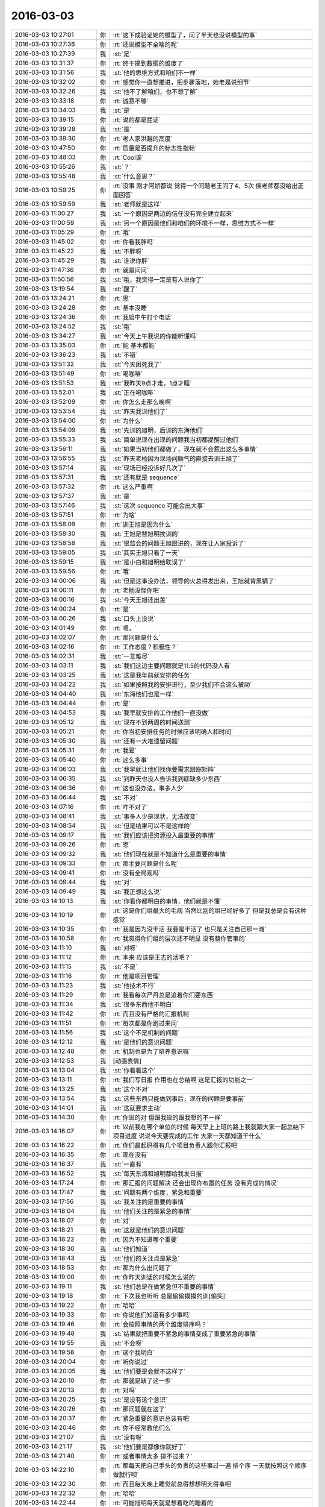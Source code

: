 2016-03-03
-------------

.. list-table::
   :widths: 25, 1, 60

   * - 2016-03-03 10:27:01
     - 你
     - :rt:`这下成验证她的模型了，问了半天也没说模型的事`
   * - 2016-03-03 10:27:36
     - 你
     - :rt:`还说模型不全啥的呢`
   * - 2016-03-03 10:27:39
     - 我
     - :st:`是`
   * - 2016-03-03 10:31:37
     - 你
     - :rt:`终于提到数据的维度了`
   * - 2016-03-03 10:31:56
     - 我
     - :st:`他的思维方式和咱们不一样`
   * - 2016-03-03 10:32:02
     - 你
     - :rt:`感觉你一直想推进，把步骤落地，她老是说细节`
   * - 2016-03-03 10:32:26
     - 我
     - :st:`他不了解咱们，也不想了解`
   * - 2016-03-03 10:33:18
     - 你
     - :rt:`诚意不够`
   * - 2016-03-03 10:34:03
     - 我
     - :st:`是`
   * - 2016-03-03 10:39:15
     - 你
     - :rt:`说的都是屁话`
   * - 2016-03-03 10:39:29
     - 我
     - :st:`是`
   * - 2016-03-03 10:39:30
     - 你
     - :rt:`老人家洪越的高度`
   * - 2016-03-03 10:47:50
     - 你
     - :rt:`质量是否提升的标志性指标`
   * - 2016-03-03 10:48:03
     - 你
     - :rt:`Cool诶`
   * - 2016-03-03 10:55:26
     - 我
     - :st:`？`
   * - 2016-03-03 10:55:48
     - 我
     - :st:`什么意思？`
   * - 2016-03-03 10:59:25
     - 你
     - :rt:`没事 刚才阿娇都说 觉得一个问题老王问了4、5次 侯老师都没给出正面回答`
   * - 2016-03-03 10:59:59
     - 我
     - :st:`老师就是这样`
   * - 2016-03-03 11:00:27
     - 我
     - :st:`一个原因是两边的信任没有完全建立起来`
   * - 2016-03-03 11:00:59
     - 我
     - :st:`另一个原因是他们和咱们的环境不一样，思维方式不一样`
   * - 2016-03-03 11:05:29
     - 你
     - :rt:`哦`
   * - 2016-03-03 11:45:02
     - 你
     - :rt:`你看我胖吗`
   * - 2016-03-03 11:45:22
     - 我
     - :st:`不胖呀`
   * - 2016-03-03 11:45:29
     - 我
     - :st:`谁说你胖`
   * - 2016-03-03 11:47:36
     - 你
     - :rt:`就是问问`
   * - 2016-03-03 11:50:56
     - 我
     - :st:`哦，我觉得一定是有人说你了`
   * - 2016-03-03 13:19:54
     - 我
     - :st:`醒了`
   * - 2016-03-03 13:24:21
     - 你
     - :rt:`恩`
   * - 2016-03-03 13:24:28
     - 你
     - :rt:`基本没睡`
   * - 2016-03-03 13:24:36
     - 你
     - :rt:`我姐中午打个电话`
   * - 2016-03-03 13:24:52
     - 我
     - :st:`哦`
   * - 2016-03-03 13:34:27
     - 我
     - :st:`今天上午我说的你能听懂吗`
   * - 2016-03-03 13:35:03
     - 你
     - :rt:`能 基本都能`
   * - 2016-03-03 13:36:23
     - 我
     - :st:`不错`
   * - 2016-03-03 13:51:32
     - 我
     - :st:`今天困死我了`
   * - 2016-03-03 13:51:49
     - 你
     - :rt:`喝咖啡`
   * - 2016-03-03 13:51:53
     - 我
     - :st:`我昨天9点才走，1点才睡`
   * - 2016-03-03 13:52:01
     - 我
     - :st:`正在喝咖啡`
   * - 2016-03-03 13:52:09
     - 你
     - :rt:`你怎么走那么晚啊`
   * - 2016-03-03 13:53:54
     - 我
     - :st:`昨天我训他们了`
   * - 2016-03-03 13:54:00
     - 你
     - :rt:`为什么`
   * - 2016-03-03 13:54:09
     - 我
     - :st:`先训的旭明，后训的东海他们`
   * - 2016-03-03 13:55:33
     - 我
     - :st:`简单说现在出现的问题我当初都提醒过他们`
   * - 2016-03-03 13:56:11
     - 我
     - :st:`如果当初他们都做了，现在就不会惹出这么多事情`
   * - 2016-03-03 13:56:55
     - 我
     - :st:`昨天老杨因为现场问题气的直接去训王旭了`
   * - 2016-03-03 13:57:14
     - 我
     - :st:`现场已经投诉好几次了`
   * - 2016-03-03 13:57:31
     - 我
     - :st:`还有就是 sequence`
   * - 2016-03-03 13:57:32
     - 你
     - :rt:`这么严重啊`
   * - 2016-03-03 13:57:37
     - 我
     - :st:`是`
   * - 2016-03-03 13:57:46
     - 我
     - :st:`这次 sequence 可能会出大事`
   * - 2016-03-03 13:57:51
     - 你
     - :rt:`为啥`
   * - 2016-03-03 13:58:09
     - 你
     - :rt:`训王旭是因为什么`
   * - 2016-03-03 13:58:30
     - 我
     - :st:`王旭是替旭明挨训的`
   * - 2016-03-03 13:58:58
     - 我
     - :st:`银监会的问题王旭跟进的，现在让人家投诉了`
   * - 2016-03-03 13:59:05
     - 我
     - :st:`其实王旭只看了一天`
   * - 2016-03-03 13:59:15
     - 我
     - :st:`是小白和旭明给耽误了`
   * - 2016-03-03 13:59:56
     - 你
     - :rt:`哦`
   * - 2016-03-03 14:00:06
     - 我
     - :st:`但是这事没办法，领导的火总得发出来，王旭就背黑锅了`
   * - 2016-03-03 14:00:11
     - 你
     - :rt:`老杨没怪你吧`
   * - 2016-03-03 14:00:16
     - 我
     - :st:`今天王旭还出差`
   * - 2016-03-03 14:00:24
     - 你
     - :rt:`是`
   * - 2016-03-03 14:00:26
     - 我
     - :st:`口头上没说`
   * - 2016-03-03 14:01:49
     - 你
     - :rt:`嗯，`
   * - 2016-03-03 14:02:07
     - 你
     - :rt:`那问题是什么`
   * - 2016-03-03 14:02:16
     - 你
     - :rt:`工作态度？积极性？`
   * - 2016-03-03 14:02:31
     - 我
     - :st:`一言难尽`
   * - 2016-03-03 14:03:11
     - 我
     - :st:`我们这边主要问题就是11.5的代码没人看`
   * - 2016-03-03 14:03:25
     - 我
     - :st:`这是我年前就安排的任务`
   * - 2016-03-03 14:04:22
     - 我
     - :st:`如果按照我的安排进行，至少我们不会这么被动`
   * - 2016-03-03 14:04:40
     - 我
     - :st:`东海他们也是一样`
   * - 2016-03-03 14:04:44
     - 你
     - :rt:`是`
   * - 2016-03-03 14:04:53
     - 我
     - :st:`我早就安排的工作他们一直没做`
   * - 2016-03-03 14:05:12
     - 我
     - :st:`现在不到两周的时间送测`
   * - 2016-03-03 14:05:21
     - 你
     - :rt:`你当初安排任务的时候应该明确人和时间`
   * - 2016-03-03 14:05:30
     - 我
     - :st:`还有一大堆遗留问题`
   * - 2016-03-03 14:05:31
     - 你
     - :rt:`我晕`
   * - 2016-03-03 14:05:40
     - 你
     - :rt:`这么多事`
   * - 2016-03-03 14:06:03
     - 我
     - :st:`我早就让他们找你要需求跟踪矩阵`
   * - 2016-03-03 14:06:35
     - 我
     - :st:`到昨天也没人告诉我到底缺多少东西`
   * - 2016-03-03 14:06:36
     - 你
     - :rt:`这也没办法，事多人少`
   * - 2016-03-03 14:06:44
     - 我
     - :st:`不对`
   * - 2016-03-03 14:07:16
     - 你
     - :rt:`咋不对了`
   * - 2016-03-03 14:08:41
     - 我
     - :st:`事多人少是现状，无法改变`
   * - 2016-03-03 14:08:54
     - 我
     - :st:`但是结果可以不是这样的`
   * - 2016-03-03 14:09:17
     - 我
     - :st:`我们应该把资源投入最重要的事情`
   * - 2016-03-03 14:09:26
     - 你
     - :rt:`恩`
   * - 2016-03-03 14:09:32
     - 我
     - :st:`他们现在就是不知道什么是重要的事情`
   * - 2016-03-03 14:09:33
     - 你
     - :rt:`那主要问题是什么呢`
   * - 2016-03-03 14:09:41
     - 你
     - :rt:`没有全局观吗`
   * - 2016-03-03 14:09:44
     - 我
     - :st:`对`
   * - 2016-03-03 14:09:49
     - 我
     - :st:`我正想这么说`
   * - 2016-03-03 14:10:13
     - 我
     - :st:`你看你都明白的事情，他们就是不懂`
   * - 2016-03-03 14:10:19
     - 你
     - :rt:`这是你们组最大的毛病 当然比别的组已经好多了 但是我总是会有这种感觉`
   * - 2016-03-03 14:10:35
     - 你
     - :rt:`我是因为没干活 我要是干活了 也只是关注自己那一滩`
   * - 2016-03-03 14:10:58
     - 你
     - :rt:`我觉得你们组的层次还不明显 没有替你管事的`
   * - 2016-03-03 14:11:10
     - 我
     - :st:`对呀`
   * - 2016-03-03 14:11:12
     - 你
     - :rt:`本来 应该是王志的活吧？`
   * - 2016-03-03 14:11:15
     - 我
     - :st:`不是`
   * - 2016-03-03 14:11:16
     - 你
     - :rt:`他是项目管理`
   * - 2016-03-03 14:11:23
     - 我
     - :st:`他技术不行`
   * - 2016-03-03 14:11:29
     - 你
     - :rt:`我看每次严丹总是追着你们要东西`
   * - 2016-03-03 14:11:34
     - 我
     - :st:`很多东西他不明白`
   * - 2016-03-03 14:11:42
     - 你
     - :rt:`而且没有严格的汇报机制`
   * - 2016-03-03 14:11:51
     - 你
     - :rt:`每次都是你跑过来问`
   * - 2016-03-03 14:11:56
     - 我
     - :st:`这个不是机制的问题`
   * - 2016-03-03 14:12:12
     - 我
     - :st:`是他们的意识问题`
   * - 2016-03-03 14:12:48
     - 你
     - :rt:`机制也是为了培养意识嘛`
   * - 2016-03-03 14:12:53
     - 我
     - [动画表情]
   * - 2016-03-03 14:13:04
     - 我
     - :st:`你看看这个`
   * - 2016-03-03 14:13:11
     - 你
     - :rt:`我们写日报 作用也在总结啊 这是汇报的功能之一`
   * - 2016-03-03 14:13:25
     - 我
     - :st:`这个不对`
   * - 2016-03-03 14:13:54
     - 我
     - :st:`这些东西只能做到事后，现在的问题是要事前`
   * - 2016-03-03 14:14:01
     - 我
     - :st:`这就要求主动`
   * - 2016-03-03 14:14:30
     - 你
     - :rt:`你说的对 但跟我说的跟我想的不一样`
   * - 2016-03-03 14:16:07
     - 你
     - :rt:`以前我在哪个单位的时候 每天早上上班的路上我就跟大家一起总结下项目进度 说说今天要完成的工作 大家一天都知道干什么`
   * - 2016-03-03 14:16:22
     - 你
     - :rt:`你们最起码得有几个项目负责人跟你汇报吧`
   * - 2016-03-03 14:16:35
     - 你
     - :rt:`现在没有`
   * - 2016-03-03 14:16:37
     - 我
     - :st:`一直有`
   * - 2016-03-03 14:16:52
     - 我
     - :st:`每天东海和旭明都给我发日报`
   * - 2016-03-03 14:17:24
     - 你
     - :rt:`那汇报的问题解决 还会出现你布置的任务 没有完成的情况`
   * - 2016-03-03 14:17:47
     - 我
     - :st:`问题有两个维度，紧急和重要`
   * - 2016-03-03 14:17:56
     - 我
     - :st:`我关注的是重要的事情`
   * - 2016-03-03 14:18:04
     - 我
     - :st:`他们关注的是紧急的事情`
   * - 2016-03-03 14:18:07
     - 你
     - :rt:`对`
   * - 2016-03-03 14:18:21
     - 我
     - :st:`这就是他们的意识问题`
   * - 2016-03-03 14:18:22
     - 你
     - :rt:`因为不知道哪个重要`
   * - 2016-03-03 14:18:30
     - 我
     - :st:`他们知道`
   * - 2016-03-03 14:18:43
     - 我
     - :st:`他们的关注点是紧急`
   * - 2016-03-03 14:18:53
     - 你
     - :rt:`那为什么出问题了`
   * - 2016-03-03 14:19:00
     - 你
     - :rt:`你昨天训话的时候怎么说的`
   * - 2016-03-03 14:19:11
     - 我
     - :st:`他们总是在做紧急但不重要的事情`
   * - 2016-03-03 14:19:18
     - 你
     - :rt:`下次我也听听 总是偷偷摸摸的训[偷笑]`
   * - 2016-03-03 14:19:22
     - 你
     - :rt:`哈哈`
   * - 2016-03-03 14:19:33
     - 你
     - :rt:`你说他们知道有多少事吗`
   * - 2016-03-03 14:19:46
     - 你
     - :rt:`会按照事情的两个维度排序吗？`
   * - 2016-03-03 14:19:48
     - 我
     - :st:`结果就把重要不紧急的事情变成了重要紧急的事情`
   * - 2016-03-03 14:19:55
     - 我
     - :st:`不会呀`
   * - 2016-03-03 14:19:58
     - 你
     - :rt:`这个我明白`
   * - 2016-03-03 14:20:04
     - 你
     - :rt:`听你说过`
   * - 2016-03-03 14:20:05
     - 我
     - :st:`他们要是会就不这样了`
   * - 2016-03-03 14:20:10
     - 你
     - :rt:`那就是缺了这一步`
   * - 2016-03-03 14:20:13
     - 你
     - :rt:`对吗`
   * - 2016-03-03 14:20:25
     - 我
     - :st:`是没有这个意识`
   * - 2016-03-03 14:20:26
     - 你
     - :rt:`那问题就在这了`
   * - 2016-03-03 14:20:37
     - 你
     - :rt:`紧急重要的意识总该有吧`
   * - 2016-03-03 14:20:46
     - 你
     - :rt:`你不经常教他们么`
   * - 2016-03-03 14:21:07
     - 我
     - :st:`没有呀`
   * - 2016-03-03 14:21:17
     - 我
     - :st:`他们要是都像你就好了`
   * - 2016-03-03 14:21:40
     - 你
     - :rt:`或者事情太多 排不过来？`
   * - 2016-03-03 14:22:10
     - 你
     - :rt:`那每天把自己手头的负责的这些事过一遍 排个序 一天就按照这个顺序做就行呗`
   * - 2016-03-03 14:22:30
     - 你
     - :rt:`而且每天晚上睡觉前总得想想明天得事吧`
   * - 2016-03-03 14:22:32
     - 你
     - :rt:`哈哈`
   * - 2016-03-03 14:22:44
     - 你
     - :rt:`可能旭明每天就是想着吃的睡着的`
   * - 2016-03-03 14:22:52
     - 我
     - :st:`过一遍也需要有意识`
   * - 2016-03-03 14:23:09
     - 你
     - :rt:`恩 连过都不过 真厉害`
   * - 2016-03-03 14:23:54
     - 你
     - :rt:`你看东海每天周四下午 过来提醒大家交周报 真是又萌又笨 我一辈子也不会干这件事`
   * - 2016-03-03 14:24:10
     - 我
     - :st:`是`
   * - 2016-03-03 14:27:20
     - 你
     - :rt:`昨天看电视了`
   * - 2016-03-03 14:27:42
     - 你
     - :rt:`国家推出反家庭暴力法`
   * - 2016-03-03 14:27:43
     - 我
     - :st:`看的什么`
   * - 2016-03-03 14:28:01
     - 你
     - :rt:`电视讲了这个法律推出的过程`
   * - 2016-03-03 14:28:02
     - 我
     - :st:`知道`
   * - 2016-03-03 14:28:07
     - 你
     - :rt:`特别好看`
   * - 2016-03-03 14:28:25
     - 你
     - :rt:`就是内容挺好的 挺值得思考`
   * - 2016-03-03 14:29:21
     - 我
     - :st:`都说什么了`
   * - 2016-03-03 14:30:00
     - 你
     - :rt:`反正我知道了很多知识`
   * - 2016-03-03 14:30:09
     - 我
     - :st:`哦`
   * - 2016-03-03 14:30:22
     - 你
     - :rt:`还有些高层次的东西`
   * - 2016-03-03 14:30:44
     - 你
     - :rt:`脑子里大致有个感觉 我总结总结`
   * - 2016-03-03 14:34:08
     - 我
     - :st:`好的，你写下来吧`
   * - 2016-03-03 14:54:31
     - 你
     - :rt:`月会的PPT写完了`
   * - 2016-03-03 14:54:41
     - 我
     - :st:`好的`
   * - 2016-03-03 14:54:55
     - 我
     - :st:`那你就发给洪越吧`
   * - 2016-03-03 14:59:03
     - 你
     - :rt:`我明天再发 我今天晚上自己练一遍`
   * - 2016-03-03 14:59:13
     - 我
     - :st:`好的`
   * - 2016-03-03 18:30:50
     - 我
     - :st:`今天太忙了`
   * - 2016-03-03 18:30:58
     - 你
     - :rt:`是`
   * - 2016-03-03 18:31:09
     - 我
     - :st:`连过来看你的时间都没有`
   * - 2016-03-03 18:31:12
     - 你
     - :rt:`我逛TGW的贴吧呢`
   * - 2016-03-03 18:33:22
     - 你
     - :rt:`看到了很多剧情`
   * - 2016-03-03 18:33:40
     - 我
     - :st:`哈哈，被剧透了`
   * - 2016-03-03 18:38:36
     - 我
     - :st:`你几点走`
   * - 2016-03-03 18:40:36
     - 你
     - :rt:`我老公来接我`
   * - 2016-03-03 18:40:40
     - 你
     - :rt:`他今天用车`
   * - 2016-03-03 18:40:47
     - 你
     - :rt:`不过今天会很晚`
   * - 2016-03-03 18:40:52
     - 我
     - :st:`啊`
   * - 2016-03-03 18:40:53
     - 你
     - :rt:`估计得八点了`
   * - 2016-03-03 18:40:57
     - 我
     - :st:`这么晚`
   * - 2016-03-03 18:41:12
     - 你
     - :rt:`因为他把车钥匙和屋的钥匙都锁屋子里了`
   * - 2016-03-03 18:41:23
     - 你
     - :rt:`去趟天津站我弟弟那拿钥匙`
   * - 2016-03-03 18:41:27
     - 我
     - :st:`哦`
   * - 2016-03-03 18:46:54
     - 你
     - :rt:`will在第五季死了？？？？？？？`
   * - 2016-03-03 18:47:10
     - 我
     - :st:`是`
   * - 2016-03-03 18:48:03
     - 你
     - :rt:`现在也很喜欢Dannie`
   * - 2016-03-03 18:48:17
     - 你
     - :rt:`Diane`
   * - 2016-03-03 18:48:40
     - 我
     - :st:`为什么`
   * - 2016-03-03 19:32:11
     - 我
     - :st:`我是过去看你的`
   * - 2016-03-03 19:32:29
     - 你
     - :rt:`哦`
   * - 2016-03-03 19:46:45
     - 你
     - :rt:`干嘛，看你的表情，又没看到光头失望了吧`
   * - 2016-03-03 19:47:32
     - 我
     - :st:`我以为你走了`